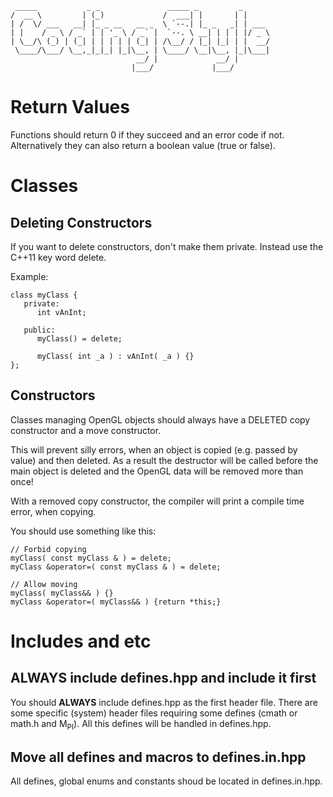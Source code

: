 #+STARTUP: indent
#+STARTUP: showall


#+begin_src 
           _____           _ _               _____ _         _     
          /  __ \         | (_)             /  ___| |       | | 
          | /  \/ ___   __| |_ _ __   __ _  \ `--.| |_ _   _| | ___
          | |    / _ \ / _` | | '_ \ / _` |  `--. \ __| | | | |/ _ \
          | \__/\ (_) | (_| | | | | | (_| | /\__/ / |_| |_| | |  __/
           \____/\___/ \__,_|_|_| |_|\__, | \____/ \__|\__, |_|\___|
                                      __/ |             __/ |
                                     |___/             |___/
#+end_src

* Return Values

Functions should return 0 if they succeed and an error code if not.
Alternatively they can also return a boolean value (true or false).


* Classes

** Deleting Constructors

If you want to delete constructors, don't make them private. Instead use the
C++11 key word delete.

Example:

#+BEGIN_SRC C++
  class myClass {
     private:
        int vAnInt;

     public:
        myClass() = delete;

        myClass( int _a ) : vAnInt( _a ) {}
  };
#+END_SRC

** Constructors

Classes managing OpenGL objects should always have a DELETED copy constructor
and a move constructor.

This will prevent silly errors, when an object is copied (e.g. passed by value)
and then deleted. As a result the destructor will be called before the main object
is deleted and the OpenGL data will be removed more than once!

With a removed copy constructor, the compiler will print a compile time error,
when copying.

You should use something like this:

#+BEGIN_SRC C++
  // Forbid copying
  myClass( const myClass & ) = delete;
  myClass &operator=( const myClass & ) = delete;

  // Allow moving
  myClass( myClass&& ) {}
  myClass &operator=( myClass&& ) {return *this;}
#+END_SRC


* Includes and etc

** ALWAYS include defines.hpp and include it first

You should *ALWAYS* include defines.hpp as the first header file. There are some specific
(system) header files requiring some defines (cmath or math.h and M_PI). All this defines
will be handled in defines.hpp.

** Move all defines and macros to defines.in.hpp

All defines, global enums and constants shoud be located in defines.in.hpp.
